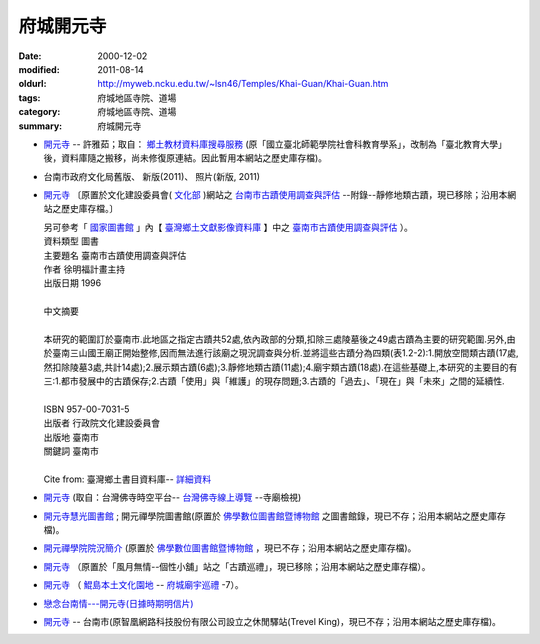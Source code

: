 府城開元寺
##########

:date: 2000-12-02
:modified: 2011-08-14
:oldurl: http://myweb.ncku.edu.tw/~lsn46/Temples/Khai-Guan/Khai-Guan.htm
:tags: 府城地區寺院、道場
:category: 府城地區寺院、道場
:summary: 府城開元寺

- `開元寺 <{filename}/extra/authors/khai-guan/local.html>`__ -- 許雅茹；取自： `鄉土教材資料庫搜尋服務`_ (原「國立臺北師範學院社會科教育學系」，改制為「臺北教育大學」後，資料庫隨之搬移，尚未修復原連結。因此暫用本網站之歷史庫存檔)。
- 台南市政府文化局舊版、 新版(2011)、 照片(新版, 2011)
- `開元寺 <{filename}/extra/authors/khai-guan/C-Culture-Affair.html>`__ 〔原置於文化建設委員會( `文化部 <http://www.moc.gov.tw/>`__ )網站之 `台南市古蹟使用調查與評估 <http://localdap.ncl.edu.tw/hypage.cgi?HYPAGE=search/search_res.hpg&dtd_id=1&sysid=00000289>`__ --附錄--靜修地類古蹟，現已移除；沿用本網站之歷史庫存檔。〕

  |  另可參考「 `國家圖書館`_ 」內【 `臺灣鄉土文獻影像資料庫`_ 】中之 `臺南市古蹟使用調查與評估`_ ）。
  |  資料類型	圖書 
  |  主要題名	臺南市古蹟使用調查與評估 
  |  作者	徐明福計畫主持 
  |  出版日期	1996 
  |
  |  中文摘要
  |
  |  本研究的範圍訂於臺南市.此地區之指定古蹟共52處,依內政部的分類,扣除三處陵墓後之49處古蹟為主要的研究範圍.另外,由於臺南三山國王廟正開始整修,因而無法進行該廟之現況調查與分析.並將這些古蹟分為四類(表1.2-2):1.開放空間類古蹟(17處,然扣除陵墓3處,共計14處);2.展示類古蹟(6處);3.靜修地類古蹟(11處);4.廟宇類古蹟(18處).在這些基礎上,本研究的主要目的有三:1.都市發展中的古蹟保存;2.古蹟「使用」與「維護」的現存問題;3.古蹟的「過去」、「現在」與「未來」之間的延續性.
  |
  |  ISBN	957-00-7031-5 
  |  出版者	行政院文化建設委員會 
  |  出版地	臺南市 
  |  關鍵詞	臺南市
  |
  |  Cite from: 臺灣鄉土書目資料庫-- `詳細資料`_

- `開元寺 <http://buddhistinformatics.ddbc.edu.tw/taiwanbudgis/searchRes.php?id=704A15>`__
  (取自：台灣佛寺時空平台-- `台灣佛寺線上導覽`_ --寺廟檢視)
- `開元寺慧光圖書館 <{filename}/extra/authors/khai-guan/khai-guan-lib.htm>`__ ; 開元禪學院圖書館(原置於 `佛學數位圖書館暨博物館`_ 之圖書館錄，現已不存；沿用本網站之歷史庫存檔)。
- `開元禪學院院況簡介 <{filename}/extra/authors/khai-guan/khai-guan-school.htm>`__ (原置於 `佛學數位圖書館暨博物館`_  ，現已不存；沿用本網站之歷史庫存檔)。
- `開元寺 <{filename}/extra/authors/khai-guan/5.htm>`__ （原置於「風月無情--個性小舖」站之「古蹟巡禮」，現已移除；沿用本網站之歷史庫存檔）。
- `開元寺 <http://www.dang.idv.tw/temple/t7.htm>`__
  （ `鯤島本土文化園地`_ -- `府城廟宇巡禮`_ -7）。
- `戀念台南情---開元寺(日據時期明信片) <http://blog.xuite.net/c0916439966/twblog/115160302-%E6%88%80%E5%BF%B5%E5%8F%B0%E5%8D%97%E6%83%85---%E9%96%8B%E5%85%83%E5%AF%BA(%E6%97%A5%E6%93%9A%E6%99%82%E6%9C%9F%E6%98%8E%E4%BF%A1%E7%89%87)>`__
- `開元寺 <{filename}/extra/authors/khai-guan/tainans20.htm>`__ -- 台南市(原智凰網路科技股份有限公司設立之休閒驛站(Trevel King)，現已不存；沿用本網站之歷史庫存檔)。

.. _鄉土教材資料庫搜尋服務: http://social.ntue.edu.tw/local/Local%20Culture/~landcul.html
.. _國家圖書館: http://www.ncl.edu.tw/
.. _臺灣鄉土文獻影像資料庫: http://localdap.ncl.edu.tw/
.. _臺南市古蹟使用調查與評估: http://localdap.ncl.edu.tw/hypage.cgi?HYPAGE=search/search_res.hpg&dtd_id=1&sysid=00000289
.. _詳細資料: http://localdoc.ncl.edu.tw/tmld/detail1.jsp?xmlid=0000726115&displayMode=detail&title=%E8%87%BA%E5%8D%97%E5%B8%82%E5%8F%A4%E8%B9%9F%E4%BD%BF%E7%94%A8%E8%AA%BF%E6%9F%A5%E8%88%87%E8%A9%95%E4%BC%B0&isBrowsing=true
.. _台灣佛寺線上導覽: http://buddhistinformatics.ddbc.edu.tw/taiwanbudgis/index.php
.. _佛學數位圖書館暨博物館: http://ccbs.ntu.edu.tw/
.. _鯤島本土文化園地: http://www.dang.idv.tw/
.. _府城廟宇巡禮: http://www.dang.idv.tw/temple/index.htm

..
  rev. 08.14 2011 
  89('00)/12/02 created

  <li><a href="http://travelking.wingnet.com.tw/tainans/tainans20.htm">休閒驛站(Trevel King)-- 台南市</a>)<p> tainans20.htm 
  <li><a href="http://social.ntptc.edu.tw/~landcul/">鄉土教材資料庫搜尋服務 (國立臺北師範學院社會科教育學系)</a><p> local.html 
  <li><a href="http://www.tncg.gov.tw/TNCGTour/bc09.htm">台南市政府站</a><p>  Civil.htm 

  <li><a href="C-Culture-Affair.html">開元寺</a>（原置於<a href="http://www.cca.gov.tw/culture-net/books/70315/apx3.html">文化建設委員會網站</a>之<a href="http://www.cca.gov.tw/culture-net/books/70315/index.html">台南市古蹟使用調查與評估--附錄--靜修地類古蹟</a>


  <li><a href="http://www.cbs.ntu.edu.tw/LIBRARY/kaien.htm">開元寺慧光圖書館; 開元禪學院圖書館</a>(佛學數位圖書館暨博物館--<a href="http://www.cbs.ntu.edu.tw/LIBRARY/lib-cell.htm">圖書館錄</a><p> kaien-lib.htm 

  開元禪學院院況簡介  (佛學數位圖書館暨博物館--<a href="http://buddhism.lib.ntu.edu.tw/BDLM/school/school.htm"></a>台灣地區佛學院所</a><p>

  <li><a href="http://ymsyms.hypermart.net/2/two/5.htm">風月無情個性小舖站古蹟巡禮</a><p>  5.htm 

  <li><a href="http://cmp.nkhc.edu.tw/homepage/teacher/t0015/temple/t7.htm"></a>鯤島本土文化園地-- <a href="http://cmp.nkhc.edu.tw/homepage/teacher/t0015/temple/index.htm">府城廟宇巡禮-7</a>(高雄餐旅校園資訊網站)<p> 
  -- kun-island-k.htm
